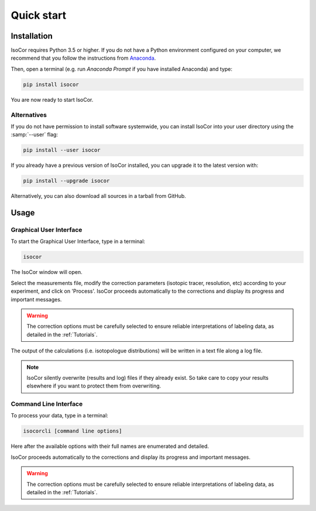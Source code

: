 ..  _Quick start:

Quick start
********************************************************************************


Installation
------------------------------------------------

IsoCor requires Python 3.5 or higher. If you do not have a Python environment
configured on your computer, we recommend that you follow the instructions
from `Anaconda <https://www.anaconda.com/download/>`_.

Then, open a terminal (e.g. run *Anaconda Prompt* if you have installed Anaconda) and type:

.. code-block:: bash

  pip install isocor

You are now ready to start IsoCor.


Alternatives
^^^^^^^^^^^^^^^^^^^^^^^^^^^^^^^^^^^^^^^^

If you do not have permission to install software systemwide,
you can install IsoCor into your user directory using the :samp:`--user` flag:

.. code-block:: bash

  pip install --user isocor


If you already have a previous version of IsoCor installed, you can upgrade it to the latest version with:

.. code-block:: bash

  pip install --upgrade isocor


Alternatively, you can also download all sources in a tarball from GitHub.


Usage
------------------------------------------------

Graphical User Interface
^^^^^^^^^^^^^^^^^^^^^^^^^^^^^^^^^^^^^^^^

To start the Graphical User Interface, type in a terminal:

.. code-block:: bash

  isocor

The IsoCor window will open.

.. image:: _static/isocor_GUI.png

Select the measurements file, modify the correction parameters (isotopic tracer, resolution, etc) according to your experiment,
and click on 'Process'. IsoCor proceeds automatically to the corrections and display its progress
and important messages.

.. warning:: The correction options must be carefully selected to ensure reliable interpretations of labeling data, as detailed in the :ref:`Tutorials`.

The output of the calculations (i.e. isotopologue distributions) will be written in a text file
along a log file.

.. note:: IsoCor silently overwrite (results and log) files if they already exist. So take care to copy your results elsewhere if you want to protect them from overwriting.

.. seealso:: Tutorial :ref:`First time using IsoCor` has example data
            that you can use to test your installation.

Command Line Interface
^^^^^^^^^^^^^^^^^^^^^^^^^^^^^^^^^^^^^^^^

To process your data, type in a terminal:

.. code-block:: bash

  isocorcli [command line options]

Here after the available options with their full names are enumerated and detailed.

.. argparse::
   :module: isocor.ui.isoCorCli
   :func: parseArgs
   :prog: isocor
   :nodescription:

IsoCor proceeds automatically to the corrections and display its progress
and important messages.

.. warning:: The correction options must be carefully selected to ensure reliable interpretations of labeling data, as detailed in the :ref:`Tutorials`.

.. seealso:: Tutorial :ref:`First time using IsoCor` has example data
            that you can use to test your installation.
